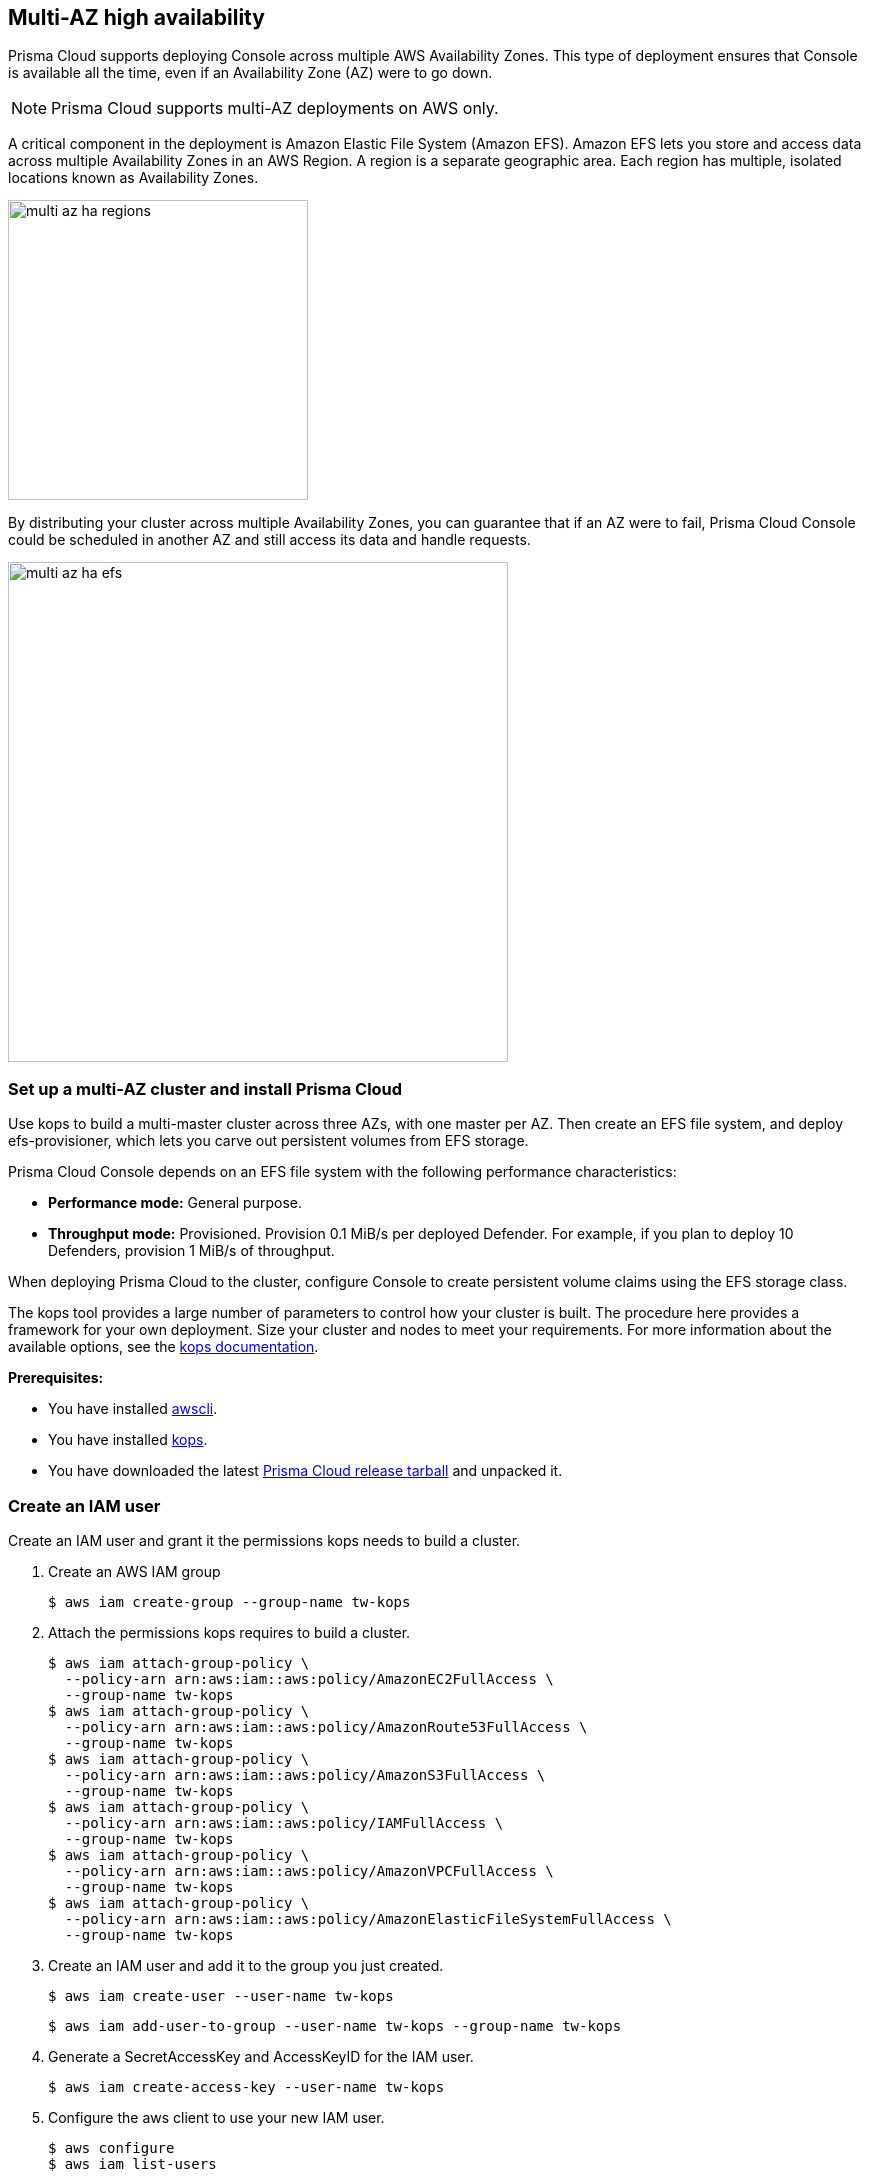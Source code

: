 == Multi-AZ high availability

Prisma Cloud supports deploying Console across multiple AWS Availability Zones.
This type of deployment ensures that Console is available all the time, even if an Availability Zone (AZ) were to go down.

NOTE: Prisma Cloud supports multi-AZ deployments on AWS only.

A critical component in the deployment is Amazon Elastic File System (Amazon EFS).
Amazon EFS lets you store and access data across multiple Availability Zones in an AWS Region.
A region is a separate geographic area.
Each region has multiple, isolated locations known as Availability Zones.

image::multi_az_ha_regions.png[width=300]

By distributing your cluster across multiple Availability Zones, you can guarantee that if an AZ were to fail, Prisma Cloud Console could be scheduled in another AZ and still access its data and handle requests.

image::multi_az_ha_efs.png[width=500]


=== Set up a multi-AZ cluster and install Prisma Cloud

Use kops to build a multi-master cluster across three AZs, with one master per AZ.
Then create an EFS file system, and deploy efs-provisioner, which lets you carve out persistent volumes from EFS storage.

// More info about these min requirements: https://twistlock.desk.com/agent/case/3848
Prisma Cloud Console depends on an EFS file system with the following performance characteristics:

* *Performance mode:* General purpose.
* *Throughput mode:* Provisioned.
Provision 0.1 MiB/s per deployed Defender.
For example, if you plan to deploy 10 Defenders, provision 1 MiB/s of throughput.

When deploying Prisma Cloud to the cluster, configure Console to create persistent volume claims using the EFS storage class.

The kops tool provides a large number of parameters to control how your cluster is built.
The procedure here provides a framework for your own deployment.
Size your cluster and nodes to meet your requirements.
For more information about the available options, see the https://github.com/kubernetes/kops/blob/master/docs/aws.md[kops documentation].

*Prerequisites:*

* You have installed https://docs.aws.amazon.com/cli/latest/userguide/install-macos.html[awscli].

* You have installed https://github.com/kubernetes/kops/blob/master/docs/install.md[kops].

* You have downloaded the latest xref:../welcome/releases.adoc#[Prisma Cloud release tarball] and unpacked it.


[.task]
=== Create an IAM user

Create an IAM user and grant it the permissions kops needs to build a cluster.

[.procedure]
. Create an AWS IAM group

  $ aws iam create-group --group-name tw-kops

. Attach the permissions kops requires to build a cluster.

  $ aws iam attach-group-policy \
    --policy-arn arn:aws:iam::aws:policy/AmazonEC2FullAccess \
    --group-name tw-kops
  $ aws iam attach-group-policy \
    --policy-arn arn:aws:iam::aws:policy/AmazonRoute53FullAccess \
    --group-name tw-kops
  $ aws iam attach-group-policy \
    --policy-arn arn:aws:iam::aws:policy/AmazonS3FullAccess \
    --group-name tw-kops
  $ aws iam attach-group-policy \
    --policy-arn arn:aws:iam::aws:policy/IAMFullAccess \
    --group-name tw-kops
  $ aws iam attach-group-policy \
    --policy-arn arn:aws:iam::aws:policy/AmazonVPCFullAccess \
    --group-name tw-kops
  $ aws iam attach-group-policy \
    --policy-arn arn:aws:iam::aws:policy/AmazonElasticFileSystemFullAccess \
    --group-name tw-kops

. Create an IAM user and add it to the group you just created.

  $ aws iam create-user --user-name tw-kops

  $ aws iam add-user-to-group --user-name tw-kops --group-name tw-kops

. Generate a SecretAccessKey and AccessKeyID for the IAM user.

  $ aws iam create-access-key --user-name tw-kops

. Configure the aws client to use your new IAM user.

  $ aws configure
  $ aws iam list-users

. Export the values for SecretAccessKey and AccessKeyID for kops to use.

  $ export AWS_ACCESS_KEY_ID=$(aws configure get aws_access_key_id)
  $ export AWS_SECRET_ACCESS_KEY=$(aws configure get aws_secret_access_key)


[.task]
=== Create a cluster

Create a multi-AZ cluster with kops.

The commands in this section creates a three master, three worker node cluster spread across three Availability Zones, with a master situated in each AZ.
Refer to the kops documentation to tweak the setup for your specific requirements.

[.procedure]
. Create a dedicated S3 bucket for kops to store the cluster definition.

  $ aws s3api create-bucket \
    --bucket tw-com-state-store \
    --region us-east-1

. Create a cluster with three masters across three availability zones.
+
When `--master-count` is left unspecified, the default is one master per master-zone.

  $ kops create cluster \
    --cloud aws \
    --name=tw-kops.k8s.local \
    --state=s3://tw-com-state-store \
    --node-count 3 \
    --zones us-east-1b,us-east-1c,us-east-1d \
    --master-zones us-east-1b,us-east-1c,us-east-1d \
    --node-size t2.medium \
    --master-size t2.medium
+
[NOTE]
====
To get a list availability zones for a region, use the following command:

  $ aws ec2 describe-availability-zones \
    --region us-east-1
====

. Build out the cluster.

  $ kops update cluster \
    --state=s3://tw-com-state-store \
    --yes \
    tw-kops.k8s.local 


[.task]
=== Create a security group for EFS

In order for cluster nodes to access EFS, you must open port 2049.
Create a security group that opens port 2049.

[.procedure]
. Get the VPC ID for your cluster.

  $ VPC_ID=$(aws ec2 describe-security-groups \
    --filters Name=group-name,Values=nodes.tw-kops.k8s.local | \
    jq -r '.["SecurityGroups"][0].VpcId')

. Create a security group.

  $ aws ec2 create-security-group \
    --description "Prisma Cloud EFS" \
    --group-name "tw-efs" \
    --vpc-id $VPC_ID

. Get the security group ID.

  $ SECURITY_GROUP_ID=$(aws ec2 describe-security-groups \
    --filter Name=vpc-id,Values=$VPC_ID \
    --filter Name=group-name,Values=tw-efs | \
    jq -r '.["SecurityGroups"][0].GroupId')

. Add a rule to the security group to open ingress TCP traffic on port 2049.

  $ aws ec2 authorize-security-group-ingress \
    --group-id $SECURITY_GROUP_ID \
    --protocol tcp \
    --port 2049 \
    --cidr 0.0.0.0/0


[.task]
=== Apply the security group to the cluster

The worker nodes must be able to mount the EFS file system.
Apply the EFS security group to the clusters worker nodes.

Creating a security group and applying it to the cluster nodes is a bit of a chicken and egg problem when the cluster isn't deployed to an existing VPC, which is the case with this procedure.
In this procedure, kops creates all the components for the cluster, including the VPC.
Without knowing the VPC in advance, you can't create a security group.
Instead, edit the cluster's instance group definition, add the EFS security group, and apply the change with a rolling update.

[.procedure]
. Get the EFS security group ID.

  $ echo "$SECURITY_GROUP_ID"

. Edit the instance group.

  $ kops edit ig \
    --name tw-kops.k8s.local \
    --state=s3://tw-com-state-store \
    nodes

. Add the following YAML to the instance group definition, specifying your security group ID.
+
[source,yml]
----
spec:
  additionalSecurityGroups:
  - <SECURITY_GROUP_ID>
----
+
After specifying additionalSecurityGroups, your YAML file should look like this:
+
[source,yml]
----
apiVersion: kops/v1alpha2
kind: InstanceGroup
metadata:
  creationTimestamp: 2019-02-08T19:46:37Z
  labels:
    kops.k8s.io/cluster: tw-kops.k8s.local
  name: nodes
spec:
  image: kope.io/k8s-1.11-debian-stretch-amd64-hvm-ebs-2018-08-17
  machineType: t2.medium
  maxSize: 3
  minSize: 3
  nodeLabels:
    kops.k8s.io/instancegroup: nodes
  role: Node
  subnets:
  - us-east-1b
  - us-east-1c
  - us-east-1d
  additionalSecurityGroups:
  - sg-075f1e0bc28d4e2c6
----

. Update the cluster.

  $ kops update cluster \
    --name tw-kops.k8s.local \
    --state=s3://tw-com-state-store \
    --yes

. Apply a rolling update.

  $ kops rolling-update cluster \
    --name tw-kops.k8s.local \
    --state=s3://tw-com-state-store \
    --yes


[.task]
=== Create an EFS file system

Create an EFS file system and mount points in each Availability Zone.

Prisma Cloud requires a minimum level of performance from EFS.
Create an EFS file system with the following properties:

* Performance mode: General purpose.
* Throughput mode: Provisioned.
Provision 0.1 MiB/s per Defender deployed.
For example, if you plan to deploy 10 Defenders, provision 1 MiB/s of throughput.

[.procedure]
. Create an EFS file system, specifying a value for provisioned throughput.

  $ aws efs create-file-system \
    --creation-token tw-efs \
    --performance-mode generalPurpose \
    --throughput-mode provisioned \
    --provisioned-throughput-in-mibps <MIB_PER_SEC> \
    --region us-east-1

. Get the file system ID.

  $ EFS_FS_ID=$(aws efs describe-file-systems \
    --creation-token tw-efs | \
    jq -r '.["FileSystems"][0].FileSystemId')

. Tag the EFS resource with a name.

  $ aws efs create-tags \
    --file-system-id $EFS_FS_ID \
    --tags Key=Name,Value=tw-efs

. Create a mount target on the subnet in each availability zone.

.. Get a list of subnets in the cluster's VPC.

  $ aws ec2 describe-subnets \
    --filters Name=vpc-id,Values=vpc-04d35f508b08c8069 | \
    jq -r '.["Subnets"][].SubnetId'

.. For each subnet, create a mount target.
If you using the config in this procedure, you should have three subnets.
Run the following command for each subnet, setting _--subnet-id_ appropriately each time.

  $ aws efs create-mount-target \
    --file-system-id $EFS_FS_ID \
    --security-groups $SECURITY_GROUP_ID \
    --subnet-id <SUBNET-ID>

[.task]
=== Set up efs-provisioner

Deploy efs-provisioner, which runs as a container, and lets you create Kubernetes peristent volumes from EFS storage.

[.procedure]
. Get the EFS file system ID.

  $ echo "$EFS_FS_ID"

. Download the efs-provisioner https://cdn.twistlock.com/docs/attachments/efs-provisioner-template.yaml[template deployment file].

. Open _efs-provisioner-template.yaml_ for editing

.. Replace all instances of <EFS_FS_ID> with the EFS file system ID.

.. Replace all instances of <REGION> with the region where you've deployed your cluster.
If you're using the config in this procedure, use us-east-1.

. Deploy efs-provisioner.

  $ kubectl apply -f efs-provisioner.yaml

. Validate that efs-provisioner works by creating a test PVC.

  $ kubectl create -f test-pvc.yaml
  persistentvolumeclaim/test-pvc created

.. Get the test PVC.

  $ kubectl get pvc
  NAME       STATUS   VOLUME            CAPACITY   ACCESS MODES   STORAGECLASS   AGE
  test-pvc   Bound    pvc-3411b5d8-1f   2Gi        RWO            aws-efs        1d

.. Delete the test PVC.

  $ kubectl delete pvc test-pvc


[.task]
=== Install Prisma Cloud Console

Deploy Prisma Cloud in your cluster.
Follow the normal install procedure, but be sure to specify *aws-efs* as the storage class when generating your Console deployment file.

[.procedure]
. Generate the Console deployment YAML.

  $ twistcli console export kubernetes \
    --service-type LoadBalancer \
    --storage-class aws-efs

. Follow the rest of the xref:../install/install_kubernetes.adoc#[Install Prisma Cloud on Kubernetes] instructions.

